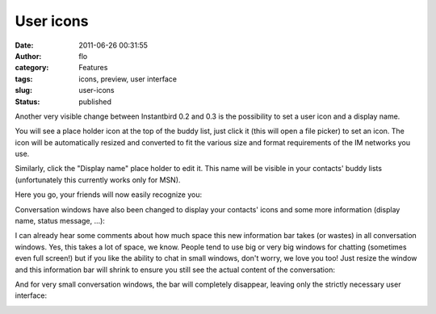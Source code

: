 User icons
##########
:date: 2011-06-26 00:31:55
:author: flo
:category: Features
:tags: icons, preview, user interface
:slug: user-icons
:status: published

Another very visible change between Instantbird 0.2 and 0.3 is the
possibility to set a user icon and a display name.

|screenshot of the contact list with a place holder icon|

You will see a place holder icon at the top of the buddy list, just
click it (this will open a file picker) to set an icon. The icon will be
automatically resized and converted to fit the various size and format
requirements of the IM networks you use.

Similarly, click the "Display name" place holder to edit it. This name
will be visible in your contacts' buddy lists (unfortunately this
currently works only for MSN).

Here you go, your friends will now easily recognize you:

|screenshot of the contact list with an icon and a display name|

Conversation windows have also been changed to display your contacts'
icons and some more information (display name, status message, ...):

|conversation with an info bar showing the user icon|

I can already hear some comments about how much space this new
information bar takes (or wastes) in all conversation windows. Yes,
this takes a lot of space, we know. People tend to use big or very big
windows for chatting (sometimes even full screen!) but if you like the
ability to chat in small windows, don't worry, we love you too! Just
resize the window and this information bar will shrink to ensure you
still see the actual content of the conversation:

|conversation with a smaller info bar|

And for very small conversation windows, the bar will completely
disappear, leaving only the strictly necessary user interface:

|small conversation without the info bar|

.. |screenshot of the contact list with a place holder icon| image:: {static}/images/userIconPlaceholder.png
.. |screenshot of the contact list with an icon and a display name| image:: {static}/images/userIcon.png
.. |conversation with an info bar showing the user icon| image:: {static}/images/userIconConvUI.png
.. |conversation with a smaller info bar| image:: {static}/images/userIconSmallConvUI.png
.. |small conversation without the info bar| image:: {static}/images/userIconNoConvUI.png

